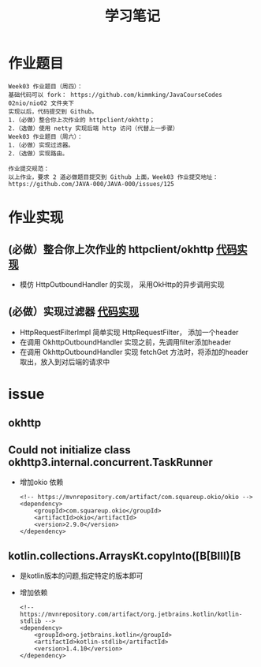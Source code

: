 #+TITLE: 学习笔记
#+OPTIONS: toc:2
#+OPTIONS: toc:t
#+STARTUP: overview
#+COLUMNS: %25ITEM %TAGS %TODO %3PRIORITYd
#+OPTIONS: ^:nil
#+OPTIONS: email:t
#+HTML_MATHJAX: align: left indent: 5em tagside: left font: Neo-Euler

* 作业题目
 #+begin_src
Week03 作业题目（周四）：
基础代码可以 fork： https://github.com/kimmking/JavaCourseCodes
02nio/nio02 文件夹下
实现以后，代码提交到 Github。
1.（必做）整合你上次作业的 httpclient/okhttp；
2.（选做）使用 netty 实现后端 http 访问（代替上一步骤）
Week03 作业题目（周六）：
1.（必做）实现过滤器。
2.（选做）实现路由。

作业提交规范：
以上作业，要求 2 道必做题目提交到 Github 上面，Week03 作业提交地址：
https://github.com/JAVA-000/JAVA-000/issues/125
 #+end_src

* 作业实现
** (必做）整合你上次作业的 httpclient/okhttp [[file:Week_03/nio02/src/main/java/cn/valjean/gateway/outbound/okhttp/OkhttpOutboundHandler.java][代码实现]]
   - 模仿 HttpOutboundHandler 的实现， 采用OkHttp的异步调用实现
** (必做）实现过滤器 [[file:Week_03/nio02/src/main/java/cn/valjean/gateway/filter/HttpRequestFilterImpl.java][代码实现]] 
   - HttpRequestFilterImpl 简单实现  HttpRequestFilter， 添加一个header
   - 在调用 OkhttpOutboundHandler 实现之前，先调用filter添加header
   - 在调用 OkhttpOutboundHandler 实现 fetchGet 方法时，将添加的header 取出，放入到对后端的请求中
* issue
** okhttp
** Could not initialize class okhttp3.internal.concurrent.TaskRunner
   - 增加okio 依赖
     #+begin_src 
<!-- https://mvnrepository.com/artifact/com.squareup.okio/okio -->
<dependency>
    <groupId>com.squareup.okio</groupId>
    <artifactId>okio</artifactId>
    <version>2.9.0</version>
</dependency>
     #+end_src
     
** kotlin.collections.ArraysKt.copyInto([B[BIII)[B
   - 是kotlin版本的问题,指定特定的版本即可
   - 增加依赖
     #+begin_src
<!-- https://mvnrepository.com/artifact/org.jetbrains.kotlin/kotlin-stdlib -->
<dependency>
    <groupId>org.jetbrains.kotlin</groupId>
    <artifactId>kotlin-stdlib</artifactId>
    <version>1.4.10</version>
</dependency>
     #+end_src
